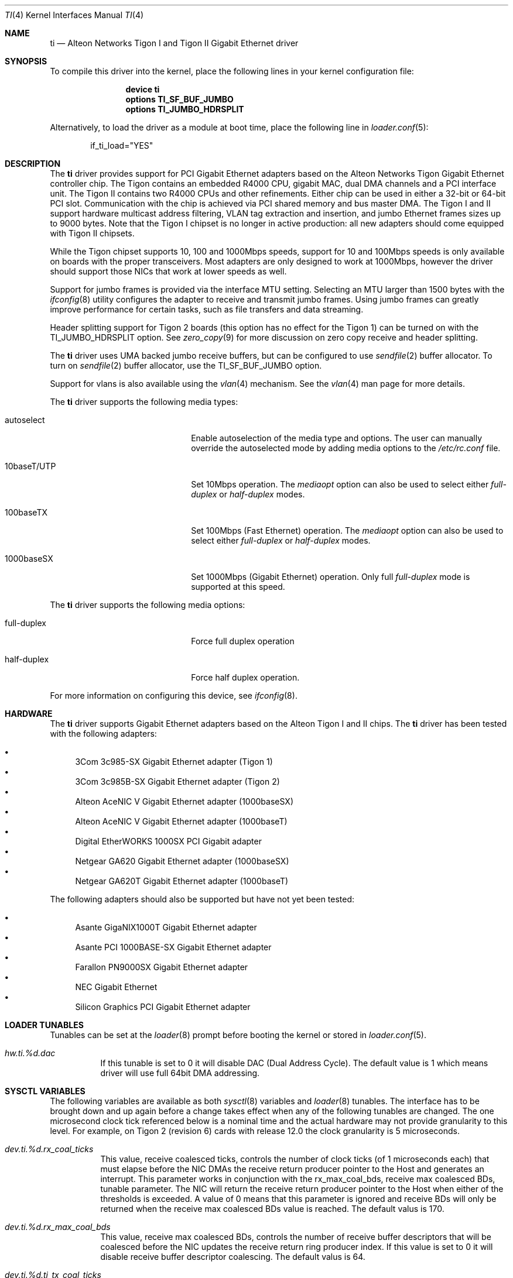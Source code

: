 .\" Copyright (c) 1997, 1998, 1999
.\"	Bill Paul <wpaul@ctr.columbia.edu>. All rights reserved.
.\"
.\" Redistribution and use in source and binary forms, with or without
.\" modification, are permitted provided that the following conditions
.\" are met:
.\" 1. Redistributions of source code must retain the above copyright
.\"    notice, this list of conditions and the following disclaimer.
.\" 2. Redistributions in binary form must reproduce the above copyright
.\"    notice, this list of conditions and the following disclaimer in the
.\"    documentation and/or other materials provided with the distribution.
.\" 3. All advertising materials mentioning features or use of this software
.\"    must display the following acknowledgement:
.\"	This product includes software developed by Bill Paul.
.\" 4. Neither the name of the author nor the names of any co-contributors
.\"    may be used to endorse or promote products derived from this software
.\"   without specific prior written permission.
.\"
.\" THIS SOFTWARE IS PROVIDED BY Bill Paul AND CONTRIBUTORS ``AS IS'' AND
.\" ANY EXPRESS OR IMPLIED WARRANTIES, INCLUDING, BUT NOT LIMITED TO, THE
.\" IMPLIED WARRANTIES OF MERCHANTABILITY AND FITNESS FOR A PARTICULAR PURPOSE
.\" ARE DISCLAIMED.  IN NO EVENT SHALL Bill Paul OR THE VOICES IN HIS HEAD
.\" BE LIABLE FOR ANY DIRECT, INDIRECT, INCIDENTAL, SPECIAL, EXEMPLARY, OR
.\" CONSEQUENTIAL DAMAGES (INCLUDING, BUT NOT LIMITED TO, PROCUREMENT OF
.\" SUBSTITUTE GOODS OR SERVICES; LOSS OF USE, DATA, OR PROFITS; OR BUSINESS
.\" INTERRUPTION) HOWEVER CAUSED AND ON ANY THEORY OF LIABILITY, WHETHER IN
.\" CONTRACT, STRICT LIABILITY, OR TORT (INCLUDING NEGLIGENCE OR OTHERWISE)
.\" ARISING IN ANY WAY OUT OF THE USE OF THIS SOFTWARE, EVEN IF ADVISED OF
.\" THE POSSIBILITY OF SUCH DAMAGE.
.\"
.\" $FreeBSD$
.\"
.Dd November 14, 2011
.Dt TI 4
.Os
.Sh NAME
.Nm ti
.Nd "Alteon Networks Tigon I and Tigon II Gigabit Ethernet driver"
.Sh SYNOPSIS
To compile this driver into the kernel,
place the following lines in your
kernel configuration file:
.Bd -ragged -offset indent
.Cd "device ti"
.Cd "options TI_SF_BUF_JUMBO"
.Cd "options TI_JUMBO_HDRSPLIT"
.Ed
.Pp
Alternatively, to load the driver as a
module at boot time, place the following line in
.Xr loader.conf 5 :
.Bd -literal -offset indent
if_ti_load="YES"
.Ed
.Sh DESCRIPTION
The
.Nm
driver provides support for PCI Gigabit Ethernet adapters based on
the Alteon Networks Tigon Gigabit Ethernet controller chip.
The Tigon
contains an embedded R4000 CPU, gigabit MAC, dual DMA channels and
a PCI interface unit.
The Tigon II contains two R4000 CPUs and other
refinements.
Either chip can be used in either a 32-bit or 64-bit PCI
slot.
Communication with the chip is achieved via PCI shared memory
and bus master DMA.
The Tigon I and II support hardware multicast
address filtering, VLAN tag extraction and insertion, and jumbo
Ethernet frames sizes up to 9000 bytes.
Note that the Tigon I chipset
is no longer in active production: all new adapters should come equipped
with Tigon II chipsets.
.Pp
While the Tigon chipset supports 10, 100 and 1000Mbps speeds, support for
10 and 100Mbps speeds is only available on boards with the proper
transceivers.
Most adapters are only designed to work at 1000Mbps,
however the driver should support those NICs that work at lower speeds
as well.
.Pp
Support for jumbo frames is provided via the interface MTU setting.
Selecting an MTU larger than 1500 bytes with the
.Xr ifconfig 8
utility configures the adapter to receive and transmit jumbo frames.
Using jumbo frames can greatly improve performance for certain tasks,
such as file transfers and data streaming.
.Pp
Header splitting support for Tigon 2 boards (this option has no effect for
the Tigon 1) can be turned on with the
.Dv TI_JUMBO_HDRSPLIT
option.
See
.Xr zero_copy 9
for more discussion on zero copy receive and header splitting.
.Pp
The
.Nm
driver uses UMA backed jumbo receive buffers, but can be configured
to use
.Xr sendfile 2
buffer allocator.
To turn on
.Xr sendfile 2
buffer allocator, use the
.Dv TI_SF_BUF_JUMBO
option.
.Pp
Support for vlans is also available using the
.Xr vlan 4
mechanism.
See the
.Xr vlan 4
man page for more details.
.Pp
The
.Nm
driver supports the following media types:
.Pp
.Bl -tag -width xxxxxxxxxxxxxxxxxxxx
.It autoselect
Enable autoselection of the media type and options.
The user can manually override
the autoselected mode by adding media options to the
.Pa /etc/rc.conf
file.
.It 10baseT/UTP
Set 10Mbps operation.
The
.Ar mediaopt
option can also be used to select either
.Ar full-duplex
or
.Ar half-duplex
modes.
.It 100baseTX
Set 100Mbps (Fast Ethernet) operation.
The
.Ar mediaopt
option can also be used to select either
.Ar full-duplex
or
.Ar half-duplex
modes.
.It 1000baseSX
Set 1000Mbps (Gigabit Ethernet) operation.
Only full
.Ar full-duplex
mode is supported at this speed.
.El
.Pp
The
.Nm
driver supports the following media options:
.Pp
.Bl -tag -width xxxxxxxxxxxxxxxxxxxx
.It full-duplex
Force full duplex operation
.It half-duplex
Force half duplex operation.
.El
.Pp
For more information on configuring this device, see
.Xr ifconfig 8 .
.Sh HARDWARE
The
.Nm
driver supports Gigabit Ethernet adapters based on the
Alteon Tigon I and II chips.
The
.Nm
driver has been tested with the following adapters:
.Pp
.Bl -bullet -compact
.It
3Com 3c985-SX Gigabit Ethernet adapter (Tigon 1)
.It
3Com 3c985B-SX Gigabit Ethernet adapter (Tigon 2)
.It
Alteon AceNIC V Gigabit Ethernet adapter (1000baseSX)
.It
Alteon AceNIC V Gigabit Ethernet adapter (1000baseT)
.It
Digital EtherWORKS 1000SX PCI Gigabit adapter
.It
Netgear GA620 Gigabit Ethernet adapter (1000baseSX)
.It
Netgear GA620T Gigabit Ethernet adapter (1000baseT)
.El
.Pp
The following adapters should also be supported but have
not yet been tested:
.Pp
.Bl -bullet -compact
.It
Asante GigaNIX1000T Gigabit Ethernet adapter
.It
Asante PCI 1000BASE-SX Gigabit Ethernet adapter
.It
Farallon PN9000SX Gigabit Ethernet adapter
.It
NEC Gigabit Ethernet
.It
Silicon Graphics PCI Gigabit Ethernet adapter
.El
.Sh LOADER TUNABLES
Tunables can be set at the
.Xr loader 8
prompt before booting the kernel or stored in
.Xr loader.conf 5 .
.Bl -tag -width "xxxxxx"
.It Va hw.ti.%d.dac
If this tunable is set to 0 it will disable DAC (Dual Address Cycle).
The default value is 1 which means driver will use full 64bit
DMA addressing.
.El
.Sh SYSCTL VARIABLES
The following variables are available as both
.Xr sysctl 8
variables and
.Xr loader 8
tunables.
The interface has to be brought down and up again before a
change takes effect when any of the following tunables are
changed.
The one microsecond clock tick referenced below is a nominal
time and the actual hardware may not provide granularity to
this level.
For example, on Tigon 2 (revision 6) cards with release 12.0
the clock granularity is 5 microseconds.
.Bl -tag -width "xxxxxx"
.It Va dev.ti.%d.rx_coal_ticks
This value, receive coalesced ticks, controls the number of clock
ticks (of 1 microseconds each) that must elapse before the NIC DMAs
the receive return producer pointer to the Host and generates an
interrupt.
This parameter works in conjunction with the rx_max_coal_bds,
receive max coalesced BDs, tunable parameter.
The NIC will return the receive return producer pointer to the Host
when either of the thresholds is exceeded.
A value of 0 means that this parameter is ignored and receive BDs
will only be returned when the receive max coalesced BDs value is
reached.
The default valus is 170.
.It Va dev.ti.%d.rx_max_coal_bds
This value, receive max coalesced BDs, controls the number of
receive buffer descriptors that will be coalesced before the NIC
updates the receive return ring producer index.
If this value is set to 0 it will disable receive buffer descriptor
coalescing.
The default valus is 64.
.It Va dev.ti.%d.ti_tx_coal_ticks
This value, send coalesced ticks, controls the number of clock
ticks (of 1 microseconds each) that must elapse before the NIC DMAs
the send consumer pointer to the Host and generates an interrupt.
This parameter works in conjunction with the tx_max_coal_bds,
send max coalesced BDs, tunable parameter.
The NIC will return the send consumer pointer to the Host when
either of the thresholds is exceeded.
A value of 0 means that this parameter is ignored and send BDs will
only be returned when the send max coalesced BDs value is reached.
The default value is 2000.
.It Va dev.ti.%d.tx_max_coal_bds
This value, send max coalesced BDs, controls the number of send
buffer descriptors that will be coalesced before the NIC updates
the send consumer index.
If this valus is set to 0 it will disable send buffer descriptor
coalescing.
The default valus is 32.
.It Va dev.ti.%d.tx_buf_ratio
This value controls the ratio of the remaining memory in the NIC
that should be devoted to transmit buffer vs. receive buffer.
The lower 7 bits are used to indicate the ratio in 1/64th increments.
For example, setting this value to 16 will set the transmit buffer
to 1/4 of the remaining buffer space.
In no cases will the transmit or receive buffer be reduced below
68 KB.
For a 1 MB NIC the approximate total space for data buffers is
800 KB.
For a 512 KB NIC that number is 300 KB.
The default value is 21.
.It Va dev.ti.%d.stat_ticks
The value, stat ticks, controls the number of clock ticks
(of 1 microseconds each) that must elapse before the NIC DMAs
the statistics block to the Host and generates a STATS_UPDATED
event.
If set to zero then statistics are never DMAed to the Host.
It is recommended that this value be set to a high enough
frequency to not mislead someone reading statistics refreshes.
Several times a second is enough.
The default value is 2000000 (2 seconds).
.El
.Sh IOCTLS
In addition to the standard
.Xr socket 2
.Xr ioctl 2
calls implemented by most network drivers, the
.Nm
driver also includes a character device interface that can be used for
additional diagnostics, configuration and debugging.
With this character
device interface, and a specially patched version of
.Xr gdb 1 ,
the user can
debug firmware running on the Tigon board.
.Pp
These ioctls and their arguments are defined in the
.In sys/tiio.h
header file.
.Bl -tag -width ".Dv ALT_WRITE_TG_MEM"
.It Dv TIIOCGETSTATS
Return card statistics DMAed from the card into kernel memory approximately
every 2 seconds.
(That time interval can be changed via the
.Dv TIIOCSETPARAMS
ioctl.)
The argument is
.Vt "struct ti_stats" .
.It Dv TIIOCGETPARAMS
Get various performance-related firmware parameters that largely affect how
interrupts are coalesced.
The argument is
.Vt "struct ti_params" .
.It Dv TIIOCSETPARAMS
Set various performance-related firmware parameters that largely affect how
interrupts are coalesced.
The argument is
.Vt "struct ti_params" .
.It Dv TIIOCSETTRACE
Tell the NIC to trace the requested types of information.
The argument is
.Vt ti_trace_type .
.It Dv TIIOCGETTRACE
Dump the trace buffer from the card.
The argument is
.Vt "struct ti_trace_buf" .
.It Dv ALT_ATTACH
This ioctl is used for compatibility with Alteon's Solaris driver.
They apparently only have one character interface for debugging, so they have
to tell it which Tigon instance they want to debug.
This ioctl is a noop for
.Fx .
.It Dv ALT_READ_TG_MEM
Read the requested memory region from the Tigon board.
The argument is
.Vt "struct tg_mem" .
.It Dv ALT_WRITE_TG_MEM
Write to the requested memory region on the Tigon board.
The argument is
.Vt "struct tg_mem" .
.It Dv ALT_READ_TG_REG
Read the requested register on the Tigon board.
The argument is
.Vt "struct tg_reg" .
.It Dv ALT_WRITE_TG_REG
Write to the requested register on the Tigon board.
The argument is
.Vt "struct tg_reg" .
.El
.Sh FILES
.Bl -tag -width ".Pa /dev/ti[0-255]" -compact
.It Pa /dev/ti[0-255]
Tigon driver character interface.
.El
.Sh DIAGNOSTICS
.Bl -diag
.It "ti%d: couldn't map memory"
A fatal initialization error has occurred.
.It "ti%d: couldn't map interrupt"
A fatal initialization error has occurred.
.It "ti%d: no memory for softc struct!"
The driver failed to allocate memory for per-device instance information
during initialization.
.It "ti%d: failed to enable memory mapping!"
The driver failed to initialize PCI shared memory mapping.
This might
happen if the card is not in a bus-master slot.
.It "ti%d: no memory for jumbo buffers!"
The driver failed to allocate memory for jumbo frames during
initialization.
.It "ti%d: bios thinks we're in a 64 bit slot, but we aren't"
The BIOS has programmed the NIC as though it had been installed in
a 64-bit PCI slot, but in fact the NIC is in a 32-bit slot.
This happens
as a result of a bug in some BIOSes.
This can be worked around on the
Tigon II, but on the Tigon I initialization will fail.
.It "ti%d: board self-diagnostics failed!"
The ROMFAIL bit in the CPU state register was set after system
startup, indicating that the on-board NIC diagnostics failed.
.It "ti%d: unknown hwrev"
The driver detected a board with an unsupported hardware revision.
The
.Nm
driver supports revision 4 (Tigon 1) and revision 6 (Tigon 2) chips
and has firmware only for those devices.
.It "ti%d: watchdog timeout"
The device has stopped responding to the network, or there is a problem with
the network connection (cable).
.El
.Sh SEE ALSO
.Xr sendfile 2 ,
.Xr altq 4 ,
.Xr arp 4 ,
.Xr netintro 4 ,
.Xr ng_ether 4 ,
.Xr vlan 4 ,
.Xr ifconfig 8 ,
.Xr zero_copy 9
.Sh HISTORY
The
.Nm
device driver first appeared in
.Fx 3.0 .
.Sh AUTHORS
.An -nosplit
The
.Nm
driver was written by
.An Bill Paul Aq wpaul@bsdi.com .
The header splitting firmware modifications, character
.Xr ioctl 2
interface and debugging support were written by
.An Kenneth Merry Aq ken@FreeBSD.org .
Initial zero copy support was written by
.An Andrew Gallatin Aq gallatin@FreeBSD.org .
